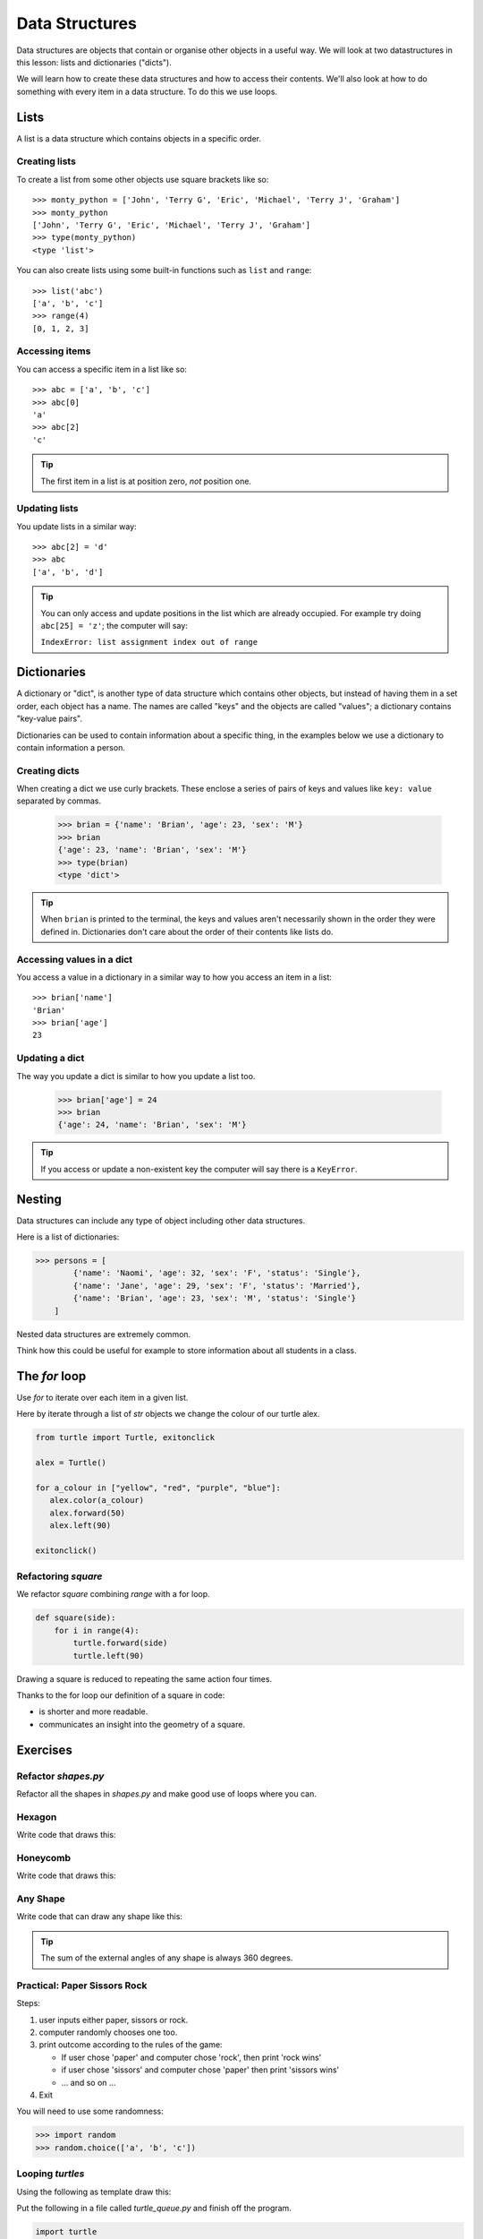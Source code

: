 Data Structures
***************

Data structures are objects that contain or organise other objects in a useful
way. We will look at two datastructures in this lesson: lists and dictionaries
("dicts").

We will learn how to create these data structures and how to access their
contents. We'll also look at how to do something with every item in a data
structure. To do this we use loops.

Lists
=====

A list is a data structure which contains objects in a specific order.

Creating lists
--------------

To create a list from some other objects use square brackets like so::

    >>> monty_python = ['John', 'Terry G', 'Eric', 'Michael', 'Terry J', 'Graham']
    >>> monty_python
    ['John', 'Terry G', 'Eric', 'Michael', 'Terry J', 'Graham']
    >>> type(monty_python)
    <type 'list'>

You can also create lists using some built-in functions such as ``list`` and
``range``::

    >>> list('abc')
    ['a', 'b', 'c']
    >>> range(4)
    [0, 1, 2, 3]


Accessing items
---------------

You can access a specific item in a list like so::

    >>> abc = ['a', 'b', 'c']
    >>> abc[0]
    'a'
    >>> abc[2]
    'c'

.. tip::

   The first item in a list is at position zero, *not* position one.

Updating lists
--------------

You update lists in a similar way::
    
    >>> abc[2] = 'd'
    >>> abc
    ['a', 'b', 'd']

.. tip::

   You can only access and update positions in the list which are already
   occupied. For example try doing ``abc[25] = 'z'``; the computer will say:

   ``IndexError: list assignment index out of range``


Dictionaries
============

A dictionary or "dict", is another type of data structure which contains other
objects, but instead of having them in a set order, each object has a name. The
names are called "keys" and the objects are called "values"; a dictionary
contains "key-value pairs".

Dictionaries can be used to contain information about a specific thing, in the
examples below we use a dictionary to contain information a person.

Creating dicts
--------------

When creating a dict we use curly brackets. These enclose a series of
pairs of keys and values like ``key: value`` separated by commas.

    >>> brian = {'name': 'Brian', 'age': 23, 'sex': 'M'}
    >>> brian
    {'age': 23, 'name': 'Brian', 'sex': 'M'}
    >>> type(brian)
    <type 'dict'>

.. tip::

   When ``brian`` is printed to the terminal, the keys and values aren't
   necessarily shown in the order they were defined in. Dictionaries don't care
   about the order of their contents like lists do.
    
Accessing values in a dict
--------------------------

You access a value in a dictionary in a similar way to how you access an item in
a list::

    >>> brian['name']
    'Brian'
    >>> brian['age']
    23

Updating a dict
---------------

The way you update a dict is similar to how you update a list too.

    >>> brian['age'] = 24
    >>> brian
    {'age': 24, 'name': 'Brian', 'sex': 'M'}

.. tip::

   If you access or update a non-existent key the computer will say there is a
   ``KeyError``.


Nesting 
=======

Data structures can include any type of object including other data structures.

Here is a list of dictionaries:

.. code-block:: python

    >>> persons = [
            {'name': 'Naomi', 'age': 32, 'sex': 'F', 'status': 'Single'},
            {'name': 'Jane', 'age': 29, 'sex': 'F', 'status': 'Married'},
            {'name': 'Brian', 'age': 23, 'sex': 'M', 'status': 'Single'}
        ]

Nested data structures are extremely common.

Think how this could be useful for example to store information about all
students in a class.


The `for` loop
==============

Use `for` to iterate over each item in a given list.

Here by iterate through a list of `str` objects we change the colour of our
turtle alex.

.. code-block:: python

    from turtle import Turtle, exitonclick

    alex = Turtle()

    for a_colour in ["yellow", "red", "purple", "blue"]:
       alex.color(a_colour)
       alex.forward(50)
       alex.left(90)

    exitonclick()


Refactoring `square`
--------------------

We refactor `square` combining `range` with a for loop.

.. code-block:: python

    def square(side):
        for i in range(4):
            turtle.forward(side)
            turtle.left(90)

Drawing a square is reduced to repeating the same action four times. 

Thanks to the for loop our definition of a square in code:

* is shorter and more readable.
* communicates an insight into the geometry of a square.


Exercises
=========


Refactor `shapes.py`
--------------------

Refactor all the shapes in `shapes.py` and make good use of loops where you
can.

Hexagon
-------

Write code that draws this:

.. image:: /images/turtle-hexagon.png


Honeycomb
---------

Write code that draws this:

.. image:: /images/turtle-honeycomb.png


Any Shape
---------

Write code that can draw any shape like this:

.. image:: /images/turtle-all-shapes.png

.. tip::

    The sum of the external angles of any shape is always 360 degrees.


Practical: Paper Sissors Rock
-----------------------------

Steps:

1. user inputs either paper, sissors or rock.
2. computer randomly chooses one too.
3. print outcome according to the rules of the game:

   * If user chose 'paper' and computer chose 'rock', then print 'rock wins'
   * if user chose 'sissors' and computer chose 'paper' then print 'sissors
     wins'
   * ... and so on ...
4. Exit

You will need to use some randomness:
    
.. code-block:: python

    >>> import random
    >>> random.choice(['a', 'b', 'c'])

Looping `turtles`
-----------------

Using the following as template draw this:

.. image:: /images/turtle-queue.png

Put the following in a file called `turtle_queue.py` and finish off the
program.

.. code-block:: python

    import turtle

    number_of_turtles = 4

    turtles = []
    for _ in range(number_of_turtles):
        turtles.append(turtle.Turtle())

    # position point of origin at bottom left of window
    turtle.setworldcoordinates(0, 0, 600, 600)

    for i, turtle_ in enumerate(turtles):
        turtle_.up()

    # Evenly space out the turtles
    for i, turtle_ in enumerate(turtles):
        ypos = 600 / number_of_turtles * i
        turtle_.setpos(0, ypos)

    for i, turtle_ in enumerate(turtles):
        turtle_.down()

    ###################################
    # Your turn! Enter your code here #
    ###################################

